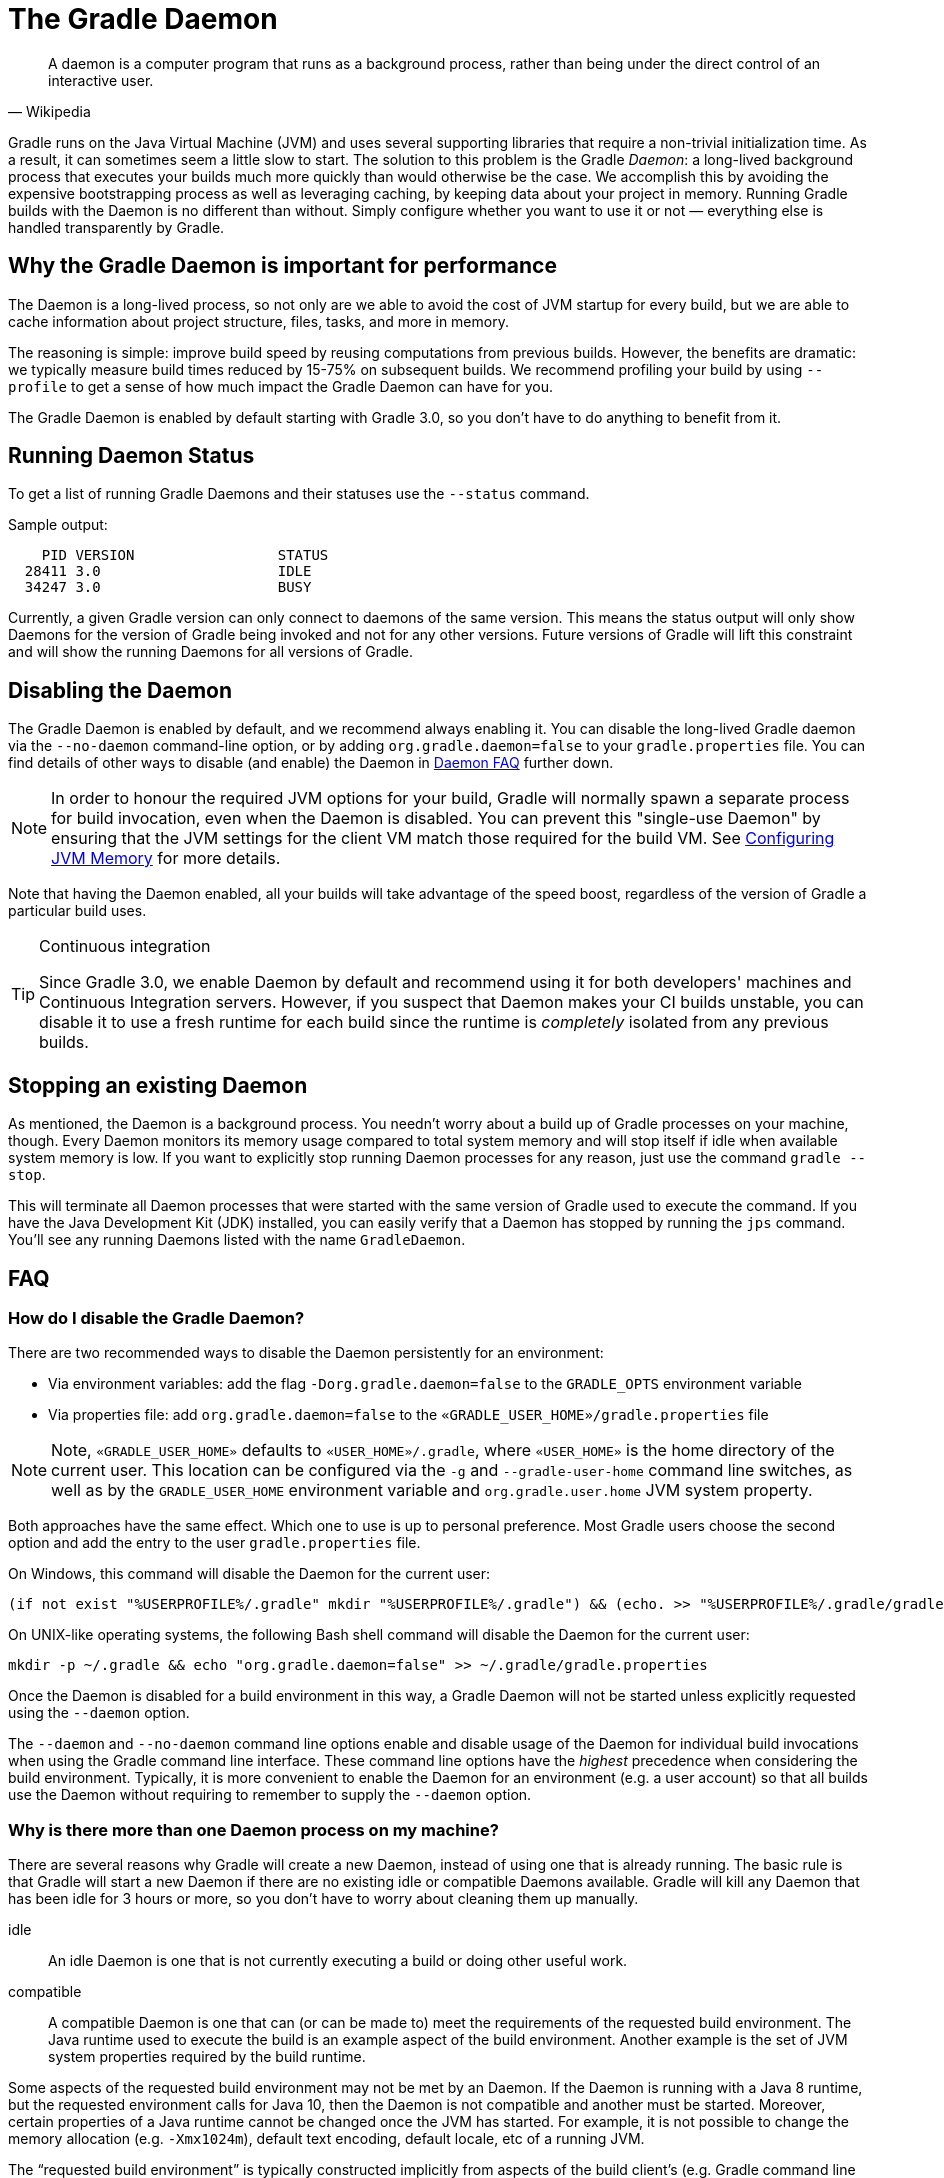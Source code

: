 // Copyright 2017 the original author or authors.
//
// Licensed under the Apache License, Version 2.0 (the "License");
// you may not use this file except in compliance with the License.
// You may obtain a copy of the License at
//
//      http://www.apache.org/licenses/LICENSE-2.0
//
// Unless required by applicable law or agreed to in writing, software
// distributed under the License is distributed on an "AS IS" BASIS,
// WITHOUT WARRANTIES OR CONDITIONS OF ANY KIND, either express or implied.
// See the License for the specific language governing permissions and
// limitations under the License.

[[gradle_daemon]]
= The Gradle Daemon

[quote, Wikipedia]
A daemon is a computer program that runs as a background process, rather than being under the direct control of an interactive user.

Gradle runs on the Java Virtual Machine (JVM) and uses several supporting libraries that require a non-trivial initialization time. As a result, it can sometimes seem a little slow to start. The solution to this problem is the Gradle _Daemon_: a long-lived background process that executes your builds much more quickly than would otherwise be the case. We accomplish this by avoiding the expensive bootstrapping process as well as leveraging caching, by keeping data about your project in memory. Running Gradle builds with the Daemon is no different than without. Simply configure whether you want to use it or not — everything else is handled transparently by Gradle.


[[sec:why_the_daemon]]
== Why the Gradle Daemon is important for performance

The Daemon is a long-lived process, so not only are we able to avoid the cost of JVM startup for every build, but we are able to cache information about project structure, files, tasks, and more in memory.

The reasoning is simple: improve build speed by reusing computations from previous builds. However, the benefits are dramatic: we typically measure build times reduced by 15-75% on subsequent builds. We recommend profiling your build by using `--profile` to get a sense of how much impact the Gradle Daemon can have for you.

The Gradle Daemon is enabled by default starting with Gradle 3.0, so you don't have to do anything to benefit from it.

[[sec:status]]
== Running Daemon Status

To get a list of running Gradle Daemons and their statuses use the `--status` command.

Sample output:
[source]
----
    PID VERSION                 STATUS
  28411 3.0                     IDLE
  34247 3.0                     BUSY
----


Currently, a given Gradle version can only connect to daemons of the same version. This means the status output will only show Daemons for the version of Gradle being invoked and not for any other versions. Future versions of Gradle will lift this constraint and will show the running Daemons for all versions of Gradle.

[[sec:disabling_the_daemon]]
== Disabling the Daemon

The Gradle Daemon is enabled by default, and we recommend always enabling it. You can disable the long-lived Gradle daemon via the `--no-daemon` command-line option, or by adding `org.gradle.daemon=false` to your `gradle.properties` file. You can find details of other ways to disable (and enable) the Daemon in <<#daemon_faq,Daemon FAQ>> further down.

[NOTE]
====

In order to honour the required JVM options for your build, Gradle will normally spawn a separate process for build invocation, even when the Daemon is disabled. You can prevent this "single-use Daemon" by ensuring that the JVM settings for the client VM match those required for the build VM. See <<build_environment.adoc#sec:configuring_jvm_memory,Configuring JVM Memory>> for more details.

====

Note that having the Daemon enabled, all your builds will take advantage of the speed boost, regardless of the version of Gradle a particular build uses.

[TIP]
.Continuous integration
====

Since Gradle 3.0, we enable Daemon by default and recommend using it for both developers' machines and Continuous Integration servers. However, if you suspect that Daemon makes your CI builds unstable, you can disable it to use a fresh runtime for each build since the runtime is _completely_ isolated from any previous builds.

====


[[sec:stopping_an_existing_daemon]]
== Stopping an existing Daemon

As mentioned, the Daemon is a background process. You needn’t worry about a build up of Gradle processes on your machine, though. Every Daemon monitors its memory usage compared to total system memory and will stop itself if idle when available system memory is low. If you want to explicitly stop running Daemon processes for any reason, just use the command `gradle --stop`.

This will terminate all Daemon processes that were started with the same version of Gradle used to execute the command. If you have the Java Development Kit (JDK) installed, you can easily verify that a Daemon has stopped by running the `jps` command. You’ll see any running Daemons listed with the name `GradleDaemon`.

[[daemon_faq]]
== FAQ


[[sec:ways_to_disable_gradle_daemon]]
=== How do I disable the Gradle Daemon?

There are two recommended ways to disable the Daemon persistently for an environment:

* Via environment variables: add the flag `-Dorg.gradle.daemon=false` to the `GRADLE_OPTS` environment variable
* Via properties file: add `org.gradle.daemon=false` to the `«GRADLE_USER_HOME»/gradle.properties` file

[NOTE]
====

Note, `«GRADLE_USER_HOME»` defaults to `«USER_HOME»/.gradle`, where `«USER_HOME»` is the home directory of the current user. This location can be configured via the `-g` and `--gradle-user-home` command line switches, as well as by the `GRADLE_USER_HOME` environment variable and `org.gradle.user.home` JVM system property.

====

Both approaches have the same effect. Which one to use is up to personal preference. Most Gradle users choose the second option and add the entry to the user `gradle.properties` file.

On Windows, this command will disable the Daemon for the current user:

[source]
----
(if not exist "%USERPROFILE%/.gradle" mkdir "%USERPROFILE%/.gradle") && (echo. >> "%USERPROFILE%/.gradle/gradle.properties" && echo org.gradle.daemon=false >> "%USERPROFILE%/.gradle/gradle.properties")
----

On UNIX-like operating systems, the following Bash shell command will disable the Daemon for the current user:

[source,bash]
----
mkdir -p ~/.gradle && echo "org.gradle.daemon=false" >> ~/.gradle/gradle.properties
----

Once the Daemon is disabled for a build environment in this way, a Gradle Daemon will not be started unless explicitly requested using the `--daemon` option.

The `--daemon` and `--no-daemon` command line options enable and disable usage of the Daemon for individual build invocations when using the Gradle command line interface. These command line options have the _highest_ precedence when considering the build environment. Typically, it is more convenient to enable the Daemon for an environment (e.g. a user account) so that all builds use the Daemon without requiring to remember to supply the `--daemon` option.

[[sec:why_is_there_more_than_one_daemon_process_on_my_machine]]
=== Why is there more than one Daemon process on my machine?

There are several reasons why Gradle will create a new Daemon, instead of using one that is already running. The basic rule is that Gradle will start a new Daemon if there are no existing idle or compatible Daemons available. Gradle will kill any Daemon that has been idle for 3 hours or more, so you don't have to worry about cleaning them up manually.

idle::
An idle Daemon is one that is not currently executing a build or doing other useful work.
compatible::
A compatible Daemon is one that can (or can be made to) meet the requirements of the requested build environment. The Java runtime used to execute the build is an example aspect of the build environment. Another example is the set of JVM system properties required by the build runtime.


Some aspects of the requested build environment may not be met by an Daemon. If the Daemon is running with a Java 8 runtime, but the requested environment calls for Java 10, then the Daemon is not compatible and another must be started. Moreover, certain properties of a Java runtime cannot be changed once the JVM has started. For example, it is not possible to change the memory allocation (e.g. `-Xmx1024m`), default text encoding, default locale, etc of a running JVM.

The “requested build environment” is typically constructed implicitly from aspects of the build client’s (e.g. Gradle command line client, IDE etc.) environment and explicitly via command line switches and settings. See <<build_environment.adoc#build_environment,Build Environment>> for details on how to specify and control the build environment.

The following JVM system properties are effectively immutable. If the requested build environment requires any of these properties, with a different value than a Daemon’s JVM has for this property, the Daemon is not compatible.

* file.encoding
* user.language
* user.country
* user.variant
* java.io.tmpdir
* javax.net.ssl.keyStore
* javax.net.ssl.keyStorePassword
* javax.net.ssl.keyStoreType
* javax.net.ssl.trustStore
* javax.net.ssl.trustStorePassword
* javax.net.ssl.trustStoreType
* com.sun.management.jmxremote

The following JVM attributes, controlled by startup arguments, are also effectively immutable. The corresponding attributes of the requested build environment and the Daemon’s environment must match exactly in order for a Daemon to be compatible.

* The maximum heap size (i.e. the -Xmx JVM argument)
* The minimum heap size (i.e. the -Xms JVM argument)
* The boot classpath (i.e. the -Xbootclasspath argument)
* The “assertion” status (i.e. the -ea argument)

The required Gradle version is another aspect of the requested build environment. Daemon processes are coupled to a specific Gradle runtime. Working on multiple Gradle projects during a session that use different Gradle versions is a common reason for having more than one running Daemon process.

[[sec:how_much_memory_does_the_daemon_use_and_can_i_give_it_more]]
=== How much memory does the Daemon use and can I give it more?

If the requested build environment does not specify a maximum heap size, the Daemon will use up to 512MB of heap. It will use the JVM's default minimum heap size. 512MB is more than enough for most builds. Larger builds with hundreds of subprojects, lots of configuration, and source code may require, or perform better, with more memory.

To increase the amount of memory the Daemon can use, specify the appropriate flags as part of the requested build environment. Please see <<build_environment.adoc#build_environment,Build Environment>> for details.

[[sec:how_can_i_stop_a_daemon]]
=== How can I stop a Daemon?

Daemon processes will automatically terminate themselves after 3 hours of inactivity or less. If you wish to stop a Daemon process before this, you can either kill the process via your operating system or run the `gradle --stop` command. The `--stop` switch causes Gradle to request that _all_ running Daemon processes, _of the same Gradle version used to run the command_, terminate themselves.

[[sec:what_can_go_wrong_with_daemon]]
=== What can go wrong with Daemon?

Considerable engineering effort has gone into making the Daemon robust, transparent and unobtrusive during day to day development. However, Daemon processes can occasionally be corrupted or exhausted. A Gradle build executes arbitrary code from multiple sources. While Gradle itself is designed for and heavily tested with the Daemon, user build scripts and third party plugins can destabilize the Daemon process through defects such as memory leaks or global state corruption.

It is also possible to destabilize the Daemon (and build environment in general) by running builds that do not release resources correctly. This is a particularly poignant problem when using Microsoft Windows as it is less forgiving of programs that fail to close files after reading or writing.

Gradle actively monitors heap usage and attempts to detect when a leak is starting to exhaust the available heap space in the daemon. When it detects a problem, the Gradle daemon will finish the currently running build and proactively restart the daemon on the next build. This monitoring is enabled by default, but can be disabled by setting the `org.gradle.daemon.performance.enable-monitoring` system property to false.

If it is suspected that the Daemon process has become unstable, it can simply be killed. Recall that the `--no-daemon` switch can be specified for a build to prevent use of the Daemon. This can be useful to diagnose whether or not the Daemon is actually the culprit of a problem.

[[sec:tools_and_ides]]
== Tools & IDEs

The <<third_party_integration.adoc#embedding,Gradle Tooling API>> that is used by IDEs and other tools to integrate with Gradle _always_ uses the Gradle Daemon to execute builds. If you are executing Gradle builds from within your IDE you are using the Gradle Daemon and do not need to enable it for your environment.

[[sec:how_does_the_gradle_daemon_make_builds_faster]]
== How does the Gradle Daemon make builds faster?

The Gradle Daemon is a _long lived_ build process. In between builds it waits idly for the next build. This has the obvious benefit of only requiring Gradle to be loaded into memory once for multiple builds, as opposed to once for each build. This in itself is a significant performance optimization, but that's not where it stops.

A significant part of the story for modern JVM performance is runtime code optimization. For example, HotSpot (the JVM implementation provided by Oracle and used as the basis of OpenJDK) applies optimization to code while it is running. The optimization is progressive and not instantaneous. That is, the code is progressively optimized during execution which means that subsequent builds can be faster purely due to this optimization process. Experiments with HotSpot have shown that it takes somewhere between 5 and 10 builds for optimization to stabilize. The difference in perceived build time between the first build and the 10th for a Daemon can be quite dramatic.

The Daemon also allows more effective in memory caching across builds. For example, the classes needed by the build (e.g. plugins, build scripts) can be held in memory between builds. Similarly, Gradle can maintain in-memory caches of build data such as the hashes of task inputs and outputs, used for incremental building.

To detect changes on the file system, and to calculate what needs to be rebuilt, Gradle collects a lot of information about the state of the file system during every build.
When <<sec:daemon_watch_fs,watching the file system>> is enabled, the Daemon can re-use the already collected information from the last build.
This can save a significant amount of time for incremental builds, where the number of changes to the file system between two builds is typically low.

[[sec:daemon_watch_fs]]
== Watching the file system

To detect changes on the file system, and to calculate what needs to be rebuilt, Gradle collects information about the file system in-memory during every build (aka _Virtual File System)._
By watching the file system, Gradle can keep the Virtual File System in sync with the file system even between builds.
Doing so allows the Daemon to save the time to rebuild the Virtual File System from disk for the next build.
For incremental builds, there are typically only a few changes between builds.
Therefore, incremental builds can re-use most of the Virtual File System from the last build and benefit the most from watching the file system.

Gradle uses operating system features for watching the file system.
It supports the feature on these operating systems and file systems:

- Windows 10 with NTFS,
- Linux (Ubuntu 16.04 or later, CentOS 8 or later, Red Hat Enterprise Linux 8 or later, Amazon Linux 2) using ext3 and ext4,
- macOS 10.14 (Mojave) or later on APFS and HFS+.

Network file systems like NFS and SMB are not supported.
FAT file systems are not supported.

Watching the file system is an experimental feature and is disabled by default.
You can enable the feature in a couple of ways:

Run with `--watch-fs` on the command line::
This enables watching the file system for this build only.
Put `org.gradle.vfs.watch=true` in your `gradle.properties`::
This enables watching the file system for all builds, unless explicitly disabled with `--no-watch-fs`.

[[sec:daemon_watch_fs_troubleshooting]]
=== Troubleshooting file system watching

Limitations::
File system watching currently has the following limitations:
- If you have symlinks in your build, you won’t get the performance benefits for those locations.
- On Windows, we don’t support network drives (they might work, but we don’t test them yet).

Enable verbose logging::
You can instruct Gradle to some more information about the state of the virtual file system, and the events received from the file system using the `org.gradle.vfs.verbose` flag.
This produces the following output at the start and end of the build:
+
----
$ gradle assemble --watch-fs -Dorg.gradle.vfs.verbose=true
Received 3 file system events since last build while watching 1 hierarchies
Virtual file system retained information about 2 files, 2 directories and 0 missing files since last build
> Task :compileJava NO-SOURCE
> Task :processResources NO-SOURCE
> Task :classes UP-TO-DATE
> Task :jar UP-TO-DATE
> Task :assemble UP-TO-DATE

BUILD SUCCESSFUL in 58ms
1 actionable task: 1 up-to-date
Received 5 file system events during the current build while watching 1 hierarchies
Virtual file system retains information about 3 files, 2 directories and 2 missing files until next build
----
+
Note that on Windows and macOS Gradle might report changes received since the last build even if you haven't changed anything.
These are harmless notifications about changes to Gradle's own caches and can be ignored safely.

Gradle does not pick up some of my changes::
_Please https://gradle-community.slack.com/app_redirect?channel=file-system-watching[let us know on the Gradle community Slack] if that happens to you._
If your build declares its inputs and outputs correctly, this should not happen.
So it’s either a bug we need to fix, or your build is lacking the declaration of some inputs or outputs.

VFS state is dropped due to lost state::
If you receive the `Dropped VFS state due to lost state` message during the build, _please https://gradle-community.slack.com/app_redirect?channel=file-system-watching[let us know on the Gradle community Slack] if that happens to you._
This message means that either:
+
--
- the daemon received some unknown file system event,
- too many changes happened, and the watching API couldn’t handle it.
--
In both cases the build cannot benefit from file system watching.

Too many open files on macOS::
If you receive the `java.io.IOException: Too many open files` error on macOS, you need to raise your open files limit, see https://superuser.com/a/443168/8117[here].

[[sec:inotify_watches_limit]]
===  Linux-specific notes

File system watching uses http://en.wikipedia.org/wiki/Inotify[inotify] on Linux.
Depending on the size of your build, it may be necessary to increase inotify limits.
If you are using an IDE, then you probably already had to increase the limits in the past.

File system watching uses one inotify watch per watched directory.
You can see the current limit of inotify watches per user by running:

[source,bash]
----
cat /proc/sys/fs/inotify/max_user_watches
----

To increase the limit to e.g. 512K watches run the following:

[source,bash]
----
echo 524288 | sudo tee -a /etc/sysctl.conf
sudo sysctl -p --system
----

Each used inotify watch takes up to 1KB of memory.
Assuming inotify uses all the 512K watches then around 500MB will be used for watching the file system.
If your environment is memory constraint, you may want to disable file system watching.
